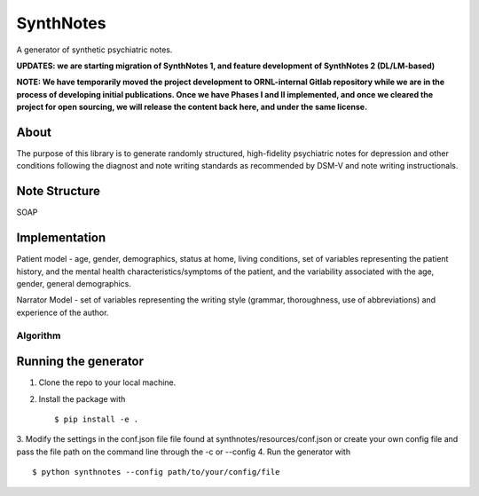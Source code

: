 .. highlight:: shell

SynthNotes
===============
A generator of synthetic psychiatric notes.

**UPDATES: we are starting migration of SynthNotes 1, and feature development of SynthNotes 2 (DL/LM-based)**

**NOTE: We have temporarily moved the project development to ORNL-internal Gitlab repository while we are in the process of developing initial publications. Once we have Phases I and II implemented, and once we cleared the project for open sourcing, we will release the content back here, and under the same license.**

======
About
======
The purpose of this library is to generate randomly structured, high-fidelity psychiatric notes for depression and other conditions following the diagnost and note writing standards as recommended by DSM-V and note writing instructionals.

===============
Note Structure
===============
SOAP

==============
Implementation
==============
Patient model - age, gender, demographics, status at home, living conditions, set of variables representing the patient history, and the mental health characteristics/symptoms of the patient, and the variability associated with the age, gender, general demographics. 

Narrator Model - set of variables representing the writing style (grammar, thoroughness, use of abbreviations) and experience of the author. 

***************
Algorithm
***************

=====================
Running the generator
=====================
1. Clone the repo to your local machine.
2. Install the package with ::

    $ pip install -e .
    

3. Modify the settings in the conf.json file file found at synthnotes/resources/conf.json or create your own config file
and pass the file path on the command line through the -c or --config
4. Run the generator with ::

    $ python synthnotes --config path/to/your/config/file



